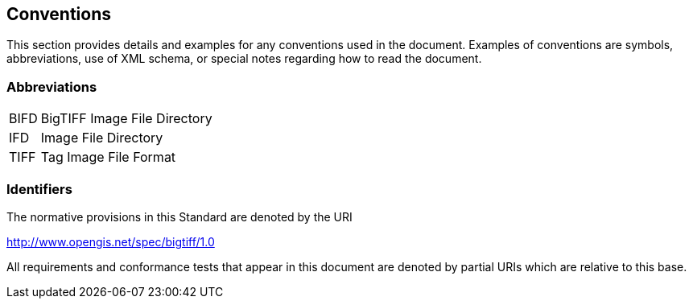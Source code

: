 == Conventions
This section provides details and examples for any conventions used in the document. Examples of conventions are symbols, abbreviations, use of XML schema, or special notes regarding how to read the document.

=== Abbreviations

[horizontal]
BIFD:: BigTIFF Image File Directory
IFD:: Image File Directory
TIFF:: Tag Image File Format

=== Identifiers
The normative provisions in this Standard are denoted by the URI

http://www.opengis.net/spec/bigtiff/1.0

All requirements and conformance tests that appear in this document are denoted by partial URIs which are relative to this base.
